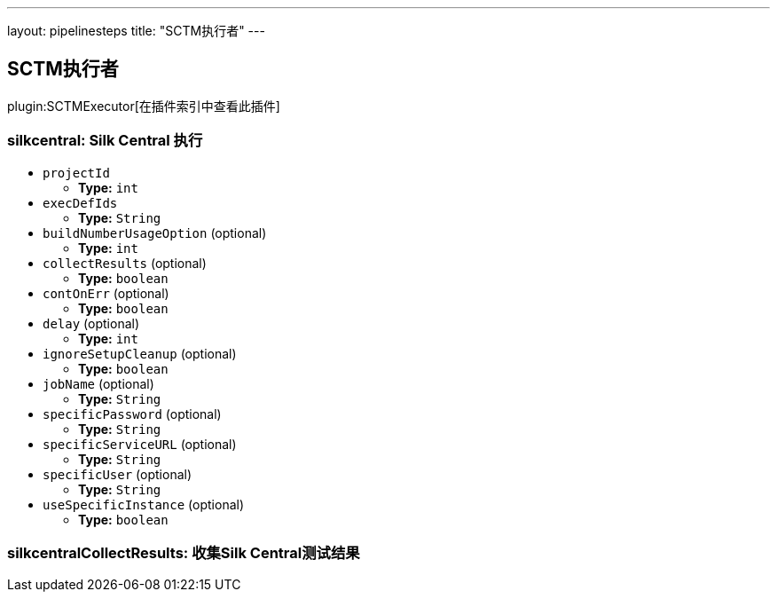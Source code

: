 ---
layout: pipelinesteps
title: "SCTM执行者"
---

:notitle:
:description:
:author:
:email: jenkinsci-users@googlegroups.com
:sectanchors:
:toc: left

== SCTM执行者

plugin:SCTMExecutor[在插件索引中查看此插件]

=== +silkcentral+: Silk Central 执行
++++
<ul><li><code>projectId</code>
<ul><li><b>Type:</b> <code>int</code></li></ul></li>
<li><code>execDefIds</code>
<ul><li><b>Type:</b> <code>String</code></li></ul></li>
<li><code>buildNumberUsageOption</code> (optional)
<ul><li><b>Type:</b> <code>int</code></li></ul></li>
<li><code>collectResults</code> (optional)
<ul><li><b>Type:</b> <code>boolean</code></li></ul></li>
<li><code>contOnErr</code> (optional)
<ul><li><b>Type:</b> <code>boolean</code></li></ul></li>
<li><code>delay</code> (optional)
<ul><li><b>Type:</b> <code>int</code></li></ul></li>
<li><code>ignoreSetupCleanup</code> (optional)
<ul><li><b>Type:</b> <code>boolean</code></li></ul></li>
<li><code>jobName</code> (optional)
<ul><li><b>Type:</b> <code>String</code></li></ul></li>
<li><code>specificPassword</code> (optional)
<ul><li><b>Type:</b> <code>String</code></li></ul></li>
<li><code>specificServiceURL</code> (optional)
<ul><li><b>Type:</b> <code>String</code></li></ul></li>
<li><code>specificUser</code> (optional)
<ul><li><b>Type:</b> <code>String</code></li></ul></li>
<li><code>useSpecificInstance</code> (optional)
<ul><li><b>Type:</b> <code>boolean</code></li></ul></li>
</ul>


++++
=== +silkcentralCollectResults+: 收集Silk Central测试结果
++++
<ul></ul>


++++
